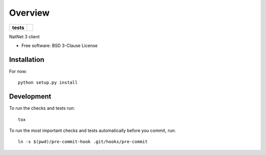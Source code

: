 ========
Overview
========

.. start-badges

.. list-table::
    :stub-columns: 1

    * - tests
      - | |travis| |appveyor| |codecov|

.. |travis| image:: https://travis-ci.org/mje-nz/python-natnet.svg?branch=master
    :alt: Travis-CI Build Status
    :target: https://travis-ci.org/mje-nz/python-natnet

.. |appveyor| image:: https://ci.appveyor.com/api/projects/status/github/mje-nz/python-natnet?branch=master&svg=true
    :alt: AppVeyor Build Status
    :target: https://ci.appveyor.com/project/mje-nz/python-natnet

.. |codecov| image:: https://codecov.io/github/mje-nz/python-natnet/coverage.svg?branch=master
    :alt: Coverage Status
    :target: https://codecov.io/github/mje-nz/python-natnet

.. end-badges

NatNet 3 client

* Free software: BSD 3-Clause License


Installation
============

For now::

    python setup.py install


Development
===========

To run the checks and tests run::

    tox

To run the most important checks and tests automatically before you commit, run::

    ln -s $(pwd)/pre-commit-hook .git/hooks/pre-commit
